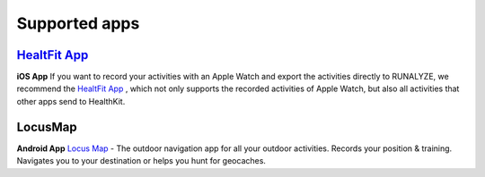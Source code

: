 ==================
Supported apps
==================

`HealtFit App <https://itunes.apple.com/us/app/healthfit/id1202650514?mt=8&at=1010lLeL>`_
---------------------------------------------------------------------------------------------
**iOS App**
If you want to record your activities with an Apple Watch and export the activities directly to RUNALYZE, we recommend the `HealtFit App <https://itunes.apple.com/us/app/healthfit/id1202650514?mt=8&at=1010lLeL>`_ , which not only supports the recorded activities of Apple Watch, but also all activities that other apps send to HealthKit.

LocusMap
---------
**Android App**
`Locus Map <https://play.google.com/store/apps/details?id=menion.android.locus>`_ - The outdoor navigation app for all your outdoor activities. Records your position & training. Navigates you to your destination or helps you hunt for geocaches.
